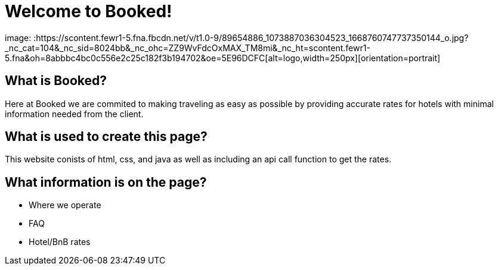 # Welcome to Booked!

image: :https://scontent.fewr1-5.fna.fbcdn.net/v/t1.0-9/89654886_1073887036304523_1668760747737350144_o.jpg?_nc_cat=104&_nc_sid=8024bb&_nc_ohc=ZZ9WvFdcOxMAX_TM8mi&_nc_ht=scontent.fewr1-5.fna&oh=8abbbc4bc0c556e2c25c182f3b194702&oe=5E96DCFC[alt=logo,width=250px][orientation=portrait]

 
## What is Booked? 
Here at Booked we are commited to making traveling as easy as possible by providing accurate rates for hotels with minimal information needed from the client. 

## What is used to create this page? 
This website conists of html, css, and java as well as including an api call function to get the rates.

## What information is on the page? 
- Where we operate
- FAQ 
- Hotel/BnB rates
 


